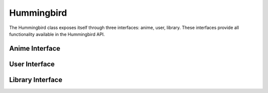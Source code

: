 Hummingbird
===========

The Hummingbird class exposes itself through three interfaces: anime, user, library. These interfaces provide all functionality available in the Hummingbird API.

Anime Interface
---------------

.. py:function:: id(aid : int, title=None)

    Search Anime by ID. The first parameter should be the Anime's ID. The second parameter specifies the title_language_preference option and defaults to None. The options are canonical, english or romanized.

.. py:function:: v2(clientid : string, kwargs)

    This searches Anime against the V2 Anime endpoint. This endpoint requires you to register for a Client ID on Hummingbird. You should pass that as the first parameter. Additionally, you should pass one of id or malid, but only one. Where id is the ID of the anime and malid is the anime's MAL id. The IDs should be ints.

.. py:function:: search(term : string)

    Search Anime by the term given.

User Interface
--------------

.. py:function:: authenticate(password : string, kwargs)

    Authenticate and login as the specified user. Returns the oauth token for that user. The first parameter is the user's password. You should additionally pass one and only one of username or email which are also strings.

.. py:function:: info(user : string)

    Get details about the given user. This returns the information available at /users/{user} as a dictionary.

.. py:function:: feed(user : string)

    Get a user's feed. Return a list of dictionaries which contain the data from the returned Story Objects.

.. py:function:: favorite_anime(user : string)

    Get a user's favorite anime. Return a list of anime object dictionaries.

Library Interface
-----------------

.. py:function:: get(user : string, status : string = None)

    Get a user's Anime list. Status is an optional parameter that defines which specific list you want. Status is one of: currently-watching, plan-to-watch, completed, on-hold or dropped

.. py:function:: set(aid : int, auth_token : string, kwargs)

    Add an anime to a user's list or update it. The first parameter is the id of the anime, The second parameter is the auth_token obtained from authorizing as the user. There are many kwargs.

    - status: currently-watching, plan-to-watch, completed, on-hold, dropped
    - privacy: public or private
    - rating: 0, 0.5, 1, 1.5 ... 5. Setting it to 0 or the current value will remove it
    - sane_rating_update: See above. Except with this one only setting it to 0 removes it.
    - rewatching: true or false (This is a str, not a bool)
    - rewatched_times: # of times rewatched
    - notes: Personal Notes
    - episodes_watched: Number of episodes watched. Between 0 and total_episodes. If equal to total_episodes, you must set status to complete or you'll get 500'd.
    - increment_episodes: If set to true will increment episodes_watched by 1. If used along with episodes_watched, will increment that value by 1. (this is a str, not a bool)

.. py:function:: remove(aid : int, auth_token : string)

    Remove an Anime from a user's list.